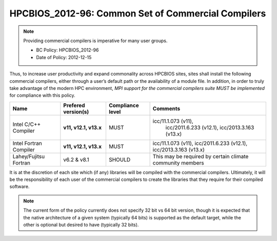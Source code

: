 .. _HPCBIOS_2012-96:

HPCBIOS_2012-96: Common Set of Commercial Compilers
===================================================

.. note::

  Providing commercial compilers is imperative for many user groups.

  * BC Policy: HPCBIOS_2012-96
  * Date of Policy: 2012-12-15

Thus, to increase user productivity and expand commonality across
HPCBIOS sites, sites shall install the following commercial compilers,
either through a user’s default path or the availability of a module
file. In addition, in order to truly take advantage of the modern HPC
environment, *MPI support for the commercial compilers suite MUST be
implemented* for compliance with this policy.

+--------------------------+------------------------------+--------------------+--------------------------------------------------------------------+
| Name                     | Prefered version(s)          | Compliance level   | Comments                                                           |
+==========================+==============================+====================+====================================================================+
| Intel C/C++ Compiler     |      **v11, v12.1, v13.x**   | MUST               | icc/11.1.073 (v11),                                                |
|                          |                              |                    |                     icc/2011.6.233 (v12.1), icc/2013.3.163 (v13.x) |
+--------------------------+------------------------------+--------------------+--------------------------------------------------------------------+
| Intel Fortran Compiler   |      **v11, v12.1, v13.x**   | MUST               | icc/11.1.073 (v11), icc/2011.6.233 (v12.1), icc/2013.3.163 (v13.x) |
+--------------------------+------------------------------+--------------------+--------------------------------------------------------------------+
| Lahey/Fujitsu Fortran    | v6.2 & v8.1                  | SHOULD             | This may be required by certain climate community members          |
+--------------------------+------------------------------+--------------------+--------------------------------------------------------------------+

It is at the discretion of each site which (if any) libraries will be
compiled with the commercial compilers. Ultimately, it will be the
responsibility of each user of the commercial compilers to create the
libraries that they require for their compiled software.

.. note::

  The current form of the policy currently does not specify 32 bit vs 64
  bit version, though it is expected that the native architecture of a
  given system (typically 64 bits) is supported as the default target,
  while the other is optional but desired to have (typically 32 bits).

